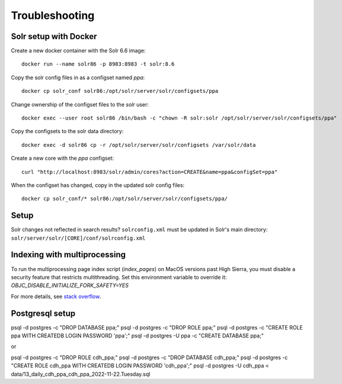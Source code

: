Troubleshooting
===============

Solr setup with Docker
----------------------

Create a new docker container with the Solr 6.6 image::

    docker run --name solr86 -p 8983:8983 -t solr:8.6

Copy the solr config files in as a configset named `ppa`::

    docker cp solr_conf solr86:/opt/solr/server/solr/configsets/ppa

Change ownership  of the configset files to the `solr` user::

    docker exec --user root solr86 /bin/bash -c "chown -R solr:solr /opt/solr/server/solr/configsets/ppa"

Copy the configsets to the solr data directory::

    docker exec -d solr86 cp -r /opt/solr/server/solr/configsets /var/solr/data

Create a new core with the `ppa` configset::

    curl "http://localhost:8983/solr/admin/cores?action=CREATE&name=ppa&configSet=ppa"

When the configset has changed, copy in the updated solr config files::

    docker cp solr_conf/* solr86:/opt/solr/server/solr/configsets/ppa/

Setup
-----

Solr changes not reflected in search results? ``solrconfig.xml`` must be
updated in Solr's main directory: ``solr/server/solr/[CORE]/conf/solrconfig.xml``


Indexing with multiprocessing
-----------------------------

To run the multiprocessing page index script (`index_pages`) on MacOS versions past High Sierra, you must disable a security feature that restricts multithreading.
Set this environment variable to override it: `OBJC_DISABLE_INITIALIZE_FORK_SAFETY=YES`

For more details, see `stack overflow <https://stackoverflow.com/questions/50168647/multiprocessing-causes-python-to-crash-and-gives-an-error-may-have-been-in-progr/52230415#52230415>`_.


Postgresql setup
---------------

psql -d postgres -c "DROP DATABASE ppa;"
psql -d postgres -c "DROP ROLE ppa;"
psql -d postgres -c "CREATE ROLE ppa WITH CREATEDB LOGIN PASSWORD 'ppa';"
psql -d postgres -U ppa -c "CREATE DATABASE ppa;"

or

psql -d postgres -c "DROP ROLE cdh_ppa;"
psql -d postgres -c "DROP DATABASE cdh_ppa;"
psql -d postgres -c "CREATE ROLE cdh_ppa WITH CREATEDB LOGIN PASSWORD 'cdh_ppa';"
psql -d postgres -U cdh_ppa < data/13_daily_cdh_ppa_cdh_ppa_2022-11-22.Tuesday.sql
